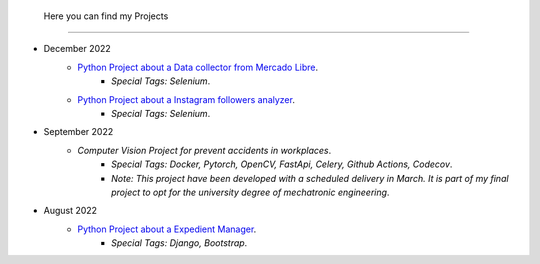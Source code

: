   Here you can find my Projects
=======

* December 2022
   * `Python Project about a Data collector from Mercado Libre <https://github.com/Juerodriguez/price_houses>`_.
      * `Special Tags: Selenium`.
   * `Python Project about a Instagram followers analyzer <https://github.com/Juerodriguez/nonfollowers_searcher>`_.
      * `Special Tags: Selenium`.

* September 2022
   * `Computer Vision Project for prevent accidents in workplaces`.
      * `Special Tags: Docker, Pytorch, OpenCV, FastApi, Celery, Github Actions, Codecov`.
      * `Note: This project have been developed with a scheduled delivery in March. It is part of my final project to opt for the university degree of mechatronic engineering`.

* August 2022
   * `Python Project about a Expedient Manager <https://github.com/Juerodriguez/price_houses>`_.
      * `Special Tags: Django, Bootstrap`.
